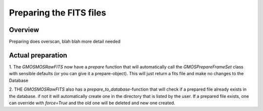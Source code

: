 ************************
Preparing the FITS files
************************

Overview
^^^^^^^^

Preparing does overscan, blah blah more detail needed


Actual preparation
^^^^^^^^^^^^^^^^^^

1. The  `GMOSMOSRawFITS` now have a `prepare` function that will automatically call the `GMOSPrepareFrameSet` class with
sensible defaults (or you can give it a prepare-object). This will just return a fits file and make no changes to the Database

2. THE `GMOSMOSRawFITS` also has a `prepare_to_database`-function that will check if a prepared file already exists in the database.
if not it will automatically create one in the directory that is listed by the user. If a prepared file exists, one can override
with `force=True` and the old one will be deleted and new one created.

